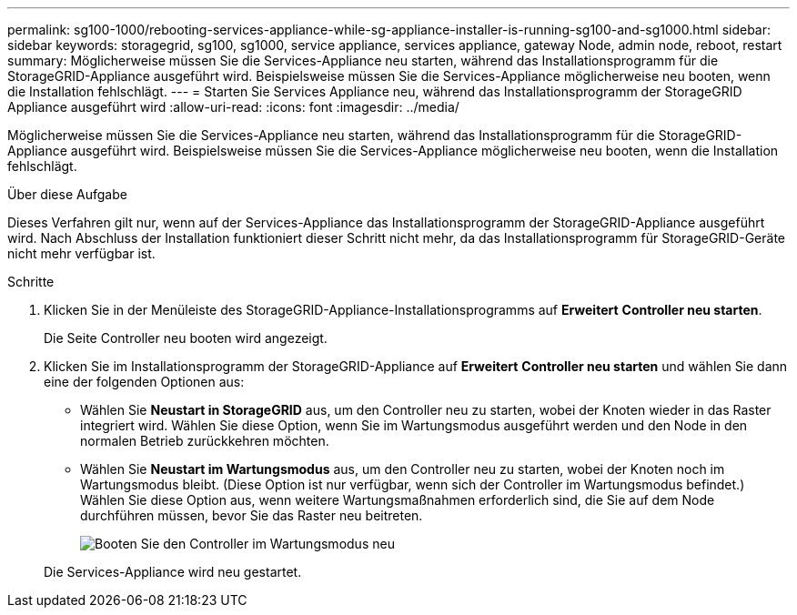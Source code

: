 ---
permalink: sg100-1000/rebooting-services-appliance-while-sg-appliance-installer-is-running-sg100-and-sg1000.html 
sidebar: sidebar 
keywords: storagegrid, sg100, sg1000, service appliance, services appliance, gateway Node, admin node, reboot, restart 
summary: Möglicherweise müssen Sie die Services-Appliance neu starten, während das Installationsprogramm für die StorageGRID-Appliance ausgeführt wird. Beispielsweise müssen Sie die Services-Appliance möglicherweise neu booten, wenn die Installation fehlschlägt. 
---
= Starten Sie Services Appliance neu, während das Installationsprogramm der StorageGRID Appliance ausgeführt wird
:allow-uri-read: 
:icons: font
:imagesdir: ../media/


[role="lead"]
Möglicherweise müssen Sie die Services-Appliance neu starten, während das Installationsprogramm für die StorageGRID-Appliance ausgeführt wird. Beispielsweise müssen Sie die Services-Appliance möglicherweise neu booten, wenn die Installation fehlschlägt.

.Über diese Aufgabe
Dieses Verfahren gilt nur, wenn auf der Services-Appliance das Installationsprogramm der StorageGRID-Appliance ausgeführt wird. Nach Abschluss der Installation funktioniert dieser Schritt nicht mehr, da das Installationsprogramm für StorageGRID-Geräte nicht mehr verfügbar ist.

.Schritte
. Klicken Sie in der Menüleiste des StorageGRID-Appliance-Installationsprogramms auf *Erweitert* *Controller neu starten*.
+
Die Seite Controller neu booten wird angezeigt.

. Klicken Sie im Installationsprogramm der StorageGRID-Appliance auf *Erweitert* *Controller neu starten* und wählen Sie dann eine der folgenden Optionen aus:
+
** Wählen Sie *Neustart in StorageGRID* aus, um den Controller neu zu starten, wobei der Knoten wieder in das Raster integriert wird. Wählen Sie diese Option, wenn Sie im Wartungsmodus ausgeführt werden und den Node in den normalen Betrieb zurückkehren möchten.
** Wählen Sie *Neustart im Wartungsmodus* aus, um den Controller neu zu starten, wobei der Knoten noch im Wartungsmodus bleibt. (Diese Option ist nur verfügbar, wenn sich der Controller im Wartungsmodus befindet.) Wählen Sie diese Option aus, wenn weitere Wartungsmaßnahmen erforderlich sind, die Sie auf dem Node durchführen müssen, bevor Sie das Raster neu beitreten.
+
image::../media/reboot_controller_from_maintenance_mode.png[Booten Sie den Controller im Wartungsmodus neu]

+
Die Services-Appliance wird neu gestartet.




